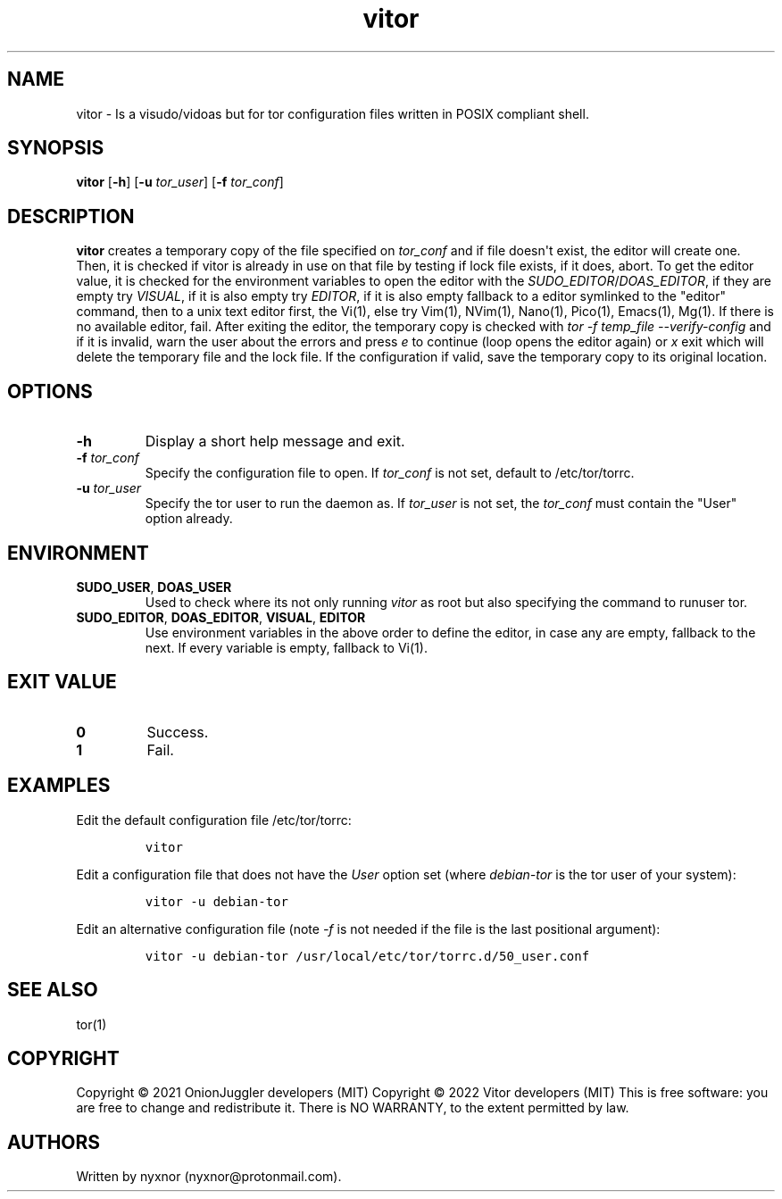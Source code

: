 .\" Automatically generated by Pandoc 2.9.2.1
.\"
.TH "vitor" "8" "2022-01-21" "vitor 0.0.1" "Tor System Manager's Manual"
.hy
.SH NAME
.PP
vitor - Is a visudo/vidoas but for tor configuration files written in
POSIX compliant shell.
.SH SYNOPSIS
.PP
\f[B]vitor\f[R] [\f[B]-h\f[R]] [\f[B]-u\f[R] \f[I]tor_user\f[R]]
[\f[B]-f\f[R] \f[I]tor_conf\f[R]]
.PD 0
.P
.PD
.SH DESCRIPTION
.PP
\f[B]vitor\f[R] creates a temporary copy of the file specified on
\f[I]tor_conf\f[R] and if file doesn\[aq]t exist, the editor will create
one.
Then, it is checked if vitor is already in use on that file by testing
if lock file exists, if it does, abort.
To get the editor value, it is checked for the environment variables to
open the editor with the \f[I]SUDO_EDITOR\f[R]/\f[I]DOAS_EDITOR\f[R], if
they are empty try \f[I]VISUAL\f[R], if it is also empty try
\f[I]EDITOR\f[R], if it is also empty fallback to a editor symlinked to
the \[dq]editor\[dq] command, then to a unix text editor first, the
Vi(1), else try Vim(1), NVim(1), Nano(1), Pico(1), Emacs(1), Mg(1).
If there is no available editor, fail.
After exiting the editor, the temporary copy is checked with \f[I]tor -f
temp_file --verify-config\f[R] and if it is invalid, warn the user about
the errors and press \f[I]e\f[R] to continue (loop opens the editor
again) or \f[I]x\f[R] exit which will delete the temporary file and the
lock file.
If the configuration if valid, save the temporary copy to its original
location.
.SH OPTIONS
.TP
\f[B]-h\f[R]
Display a short help message and exit.
.TP
\f[B]-f\f[R] \f[I]tor_conf\f[R]
Specify the configuration file to open.
If \f[I]tor_conf\f[R] is not set, default to /etc/tor/torrc.
.TP
\f[B]-u\f[R] \f[I]tor_user\f[R]
Specify the tor user to run the daemon as.
If \f[I]tor_user\f[R] is not set, the \f[I]tor_conf\f[R] must contain
the \[dq]User\[dq] option already.
.SH ENVIRONMENT
.TP
\f[B]SUDO_USER\f[R], \f[B]DOAS_USER\f[R]
Used to check where its not only running \f[I]vitor\f[R] as root but
also specifying the command to runuser tor.
.TP
\f[B]SUDO_EDITOR\f[R], \f[B]DOAS_EDITOR\f[R], \f[B]VISUAL\f[R], \f[B]EDITOR\f[R]
Use environment variables in the above order to define the editor, in
case any are empty, fallback to the next.
If every variable is empty, fallback to Vi(1).
.SH EXIT VALUE
.TP
\f[B]0\f[R]
Success.
.TP
\f[B]1\f[R]
Fail.
.SH EXAMPLES
.PP
Edit the default configuration file /etc/tor/torrc:
.IP
.nf
\f[C]
vitor
\f[R]
.fi
.PP
Edit a configuration file that does not have the \f[I]User\f[R] option
set (where \f[I]debian-tor\f[R] is the tor user of your system):
.IP
.nf
\f[C]
vitor -u debian-tor
\f[R]
.fi
.PP
Edit an alternative configuration file (note \f[I]-f\f[R] is not needed
if the file is the last positional argument):
.IP
.nf
\f[C]
vitor -u debian-tor /usr/local/etc/tor/torrc.d/50_user.conf
\f[R]
.fi
.SH SEE ALSO
.PP
tor(1)
.SH COPYRIGHT
.PP
Copyright \[co] 2021 OnionJuggler developers (MIT) Copyright \[co] 2022
Vitor developers (MIT) This is free software: you are free to change and
redistribute it.
There is NO WARRANTY, to the extent permitted by law.
.SH AUTHORS
Written by nyxnor (nyxnor\[at]protonmail.com).
